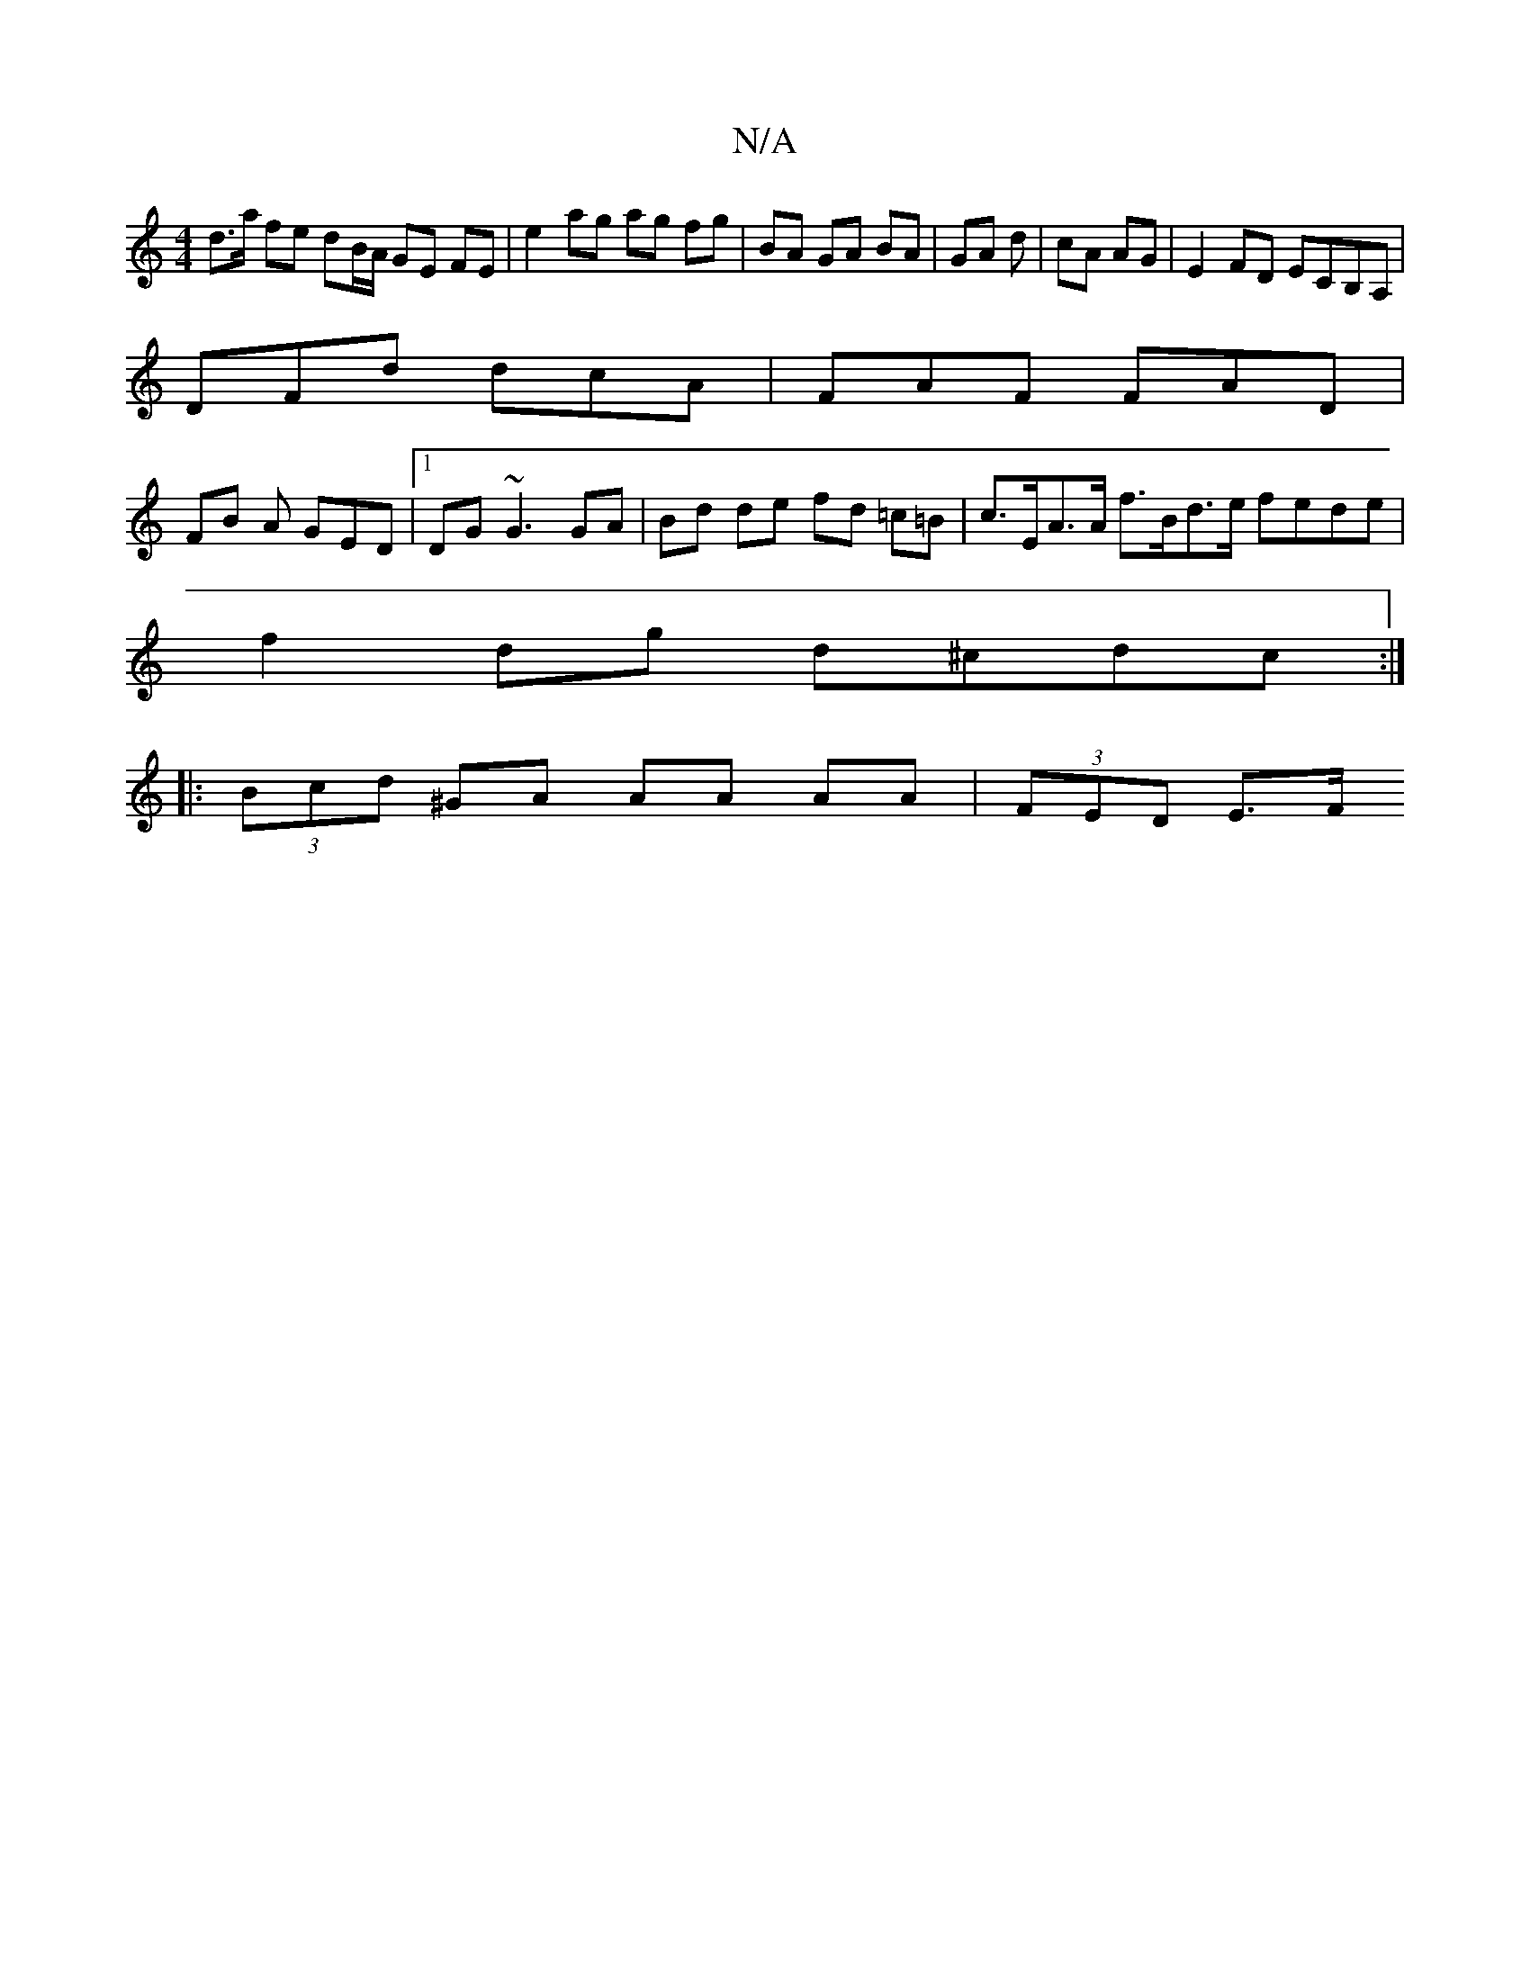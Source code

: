 X:1
T:N/A
M:4/4
R:N/A
K:Cmajor
d>a fe dB/A/ GE FE |e2 ag ag fg | BA GA BA | GA d | cA AG |E2 FD ECB,A, |
DFd dcA | FAF FAD |
FB A GED |[1 DG~G3 GA | Bd de fd =c=B | c>EA>A f>Bd>e fede |
f2 dg d^cdc :|
|: (3Bcd ^GA AA AA | (3FED E>F